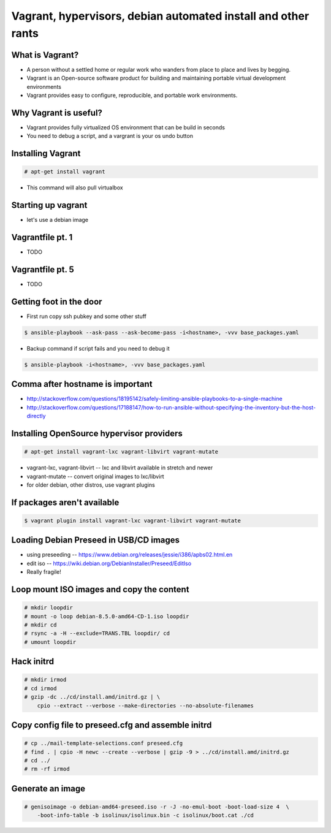 Vagrant, hypervisors, debian automated install and other rants
##############################################################

What is Vagrant?
----------------

* A person without a settled home or regular work who wanders from place to place and lives by begging.
* Vagrant is an Open-source software product for building and maintaining portable virtual development environments
* Vagrant provides easy to configure, reproducible, and portable work environments.

Why Vagrant is useful?
----------------------

* Vagrant provides fully virtualized OS environment that can be build in seconds
* You need to debug a script, and a vargrant is your os undo button

Installing Vagrant
------------------

.. code-block:: bash

    # apt-get install vagrant

* This command will also pull virtualbox


Starting up vagrant
--------------------

* let's use a debian image


Vagrantfile pt. 1
------------------

* TODO



Vagrantfile pt. 5
-----------------

* TODO


Getting foot in the door
------------------------

* First run copy ssh pubkey and some other stuff

.. code-block:: bash

    $ ansible-playbook --ask-pass --ask-become-pass -i<hostname>, -vvv base_packages.yaml


* Backup command if script fails and you need to debug it

.. code-block:: bash

    $ ansible-playbook -i<hostname>, -vvv base_packages.yaml

Comma after hostname is important
-------------------

* http://stackoverflow.com/questions/18195142/safely-limiting-ansible-playbooks-to-a-single-machine
* http://stackoverflow.com/questions/17188147/how-to-run-ansible-without-specifying-the-inventory-but-the-host-directly

Installing OpenSource hypervisor providers
-------------------------------------------

.. code-block:: bash

    # apt-get install vagrant-lxc vagrant-libvirt vagrant-mutate

* vagrant-lxc, vagrant-libvirt -- lxc and libvirt available in stretch and newer
* vagrant-mutate -- convert original images to lxc/libvirt
* for older debian, other distros, use vagrant plugins

If packages aren't available
----------------------------

.. code-block:: bash

    $ vagrant plugin install vagrant-lxc vagrant-libvirt vagrant-mutate


Loading Debian Preseed in USB/CD images
---------------------------------------

* using preseeding -- https://www.debian.org/releases/jessie/i386/apbs02.html.en
* edit iso -- https://wiki.debian.org/DebianInstaller/Preseed/EditIso
* Really fragile!


Loop mount ISO images and copy the content
-------------------------------------------

.. code-block:: bash

    # mkdir loopdir
    # mount -o loop debian-8.5.0-amd64-CD-1.iso loopdir
    # mkdir cd
    # rsync -a -H --exclude=TRANS.TBL loopdir/ cd
    # umount loopdir

Hack initrd
-----------

.. code-block:: bash

    # mkdir irmod
    # cd irmod
    # gzip -dc ../cd/install.amd/initrd.gz | \
        cpio --extract --verbose --make-directories --no-absolute-filenames


Copy config file to preseed.cfg and assemble initrd
---------------------------------------------------

.. code-block:: bash

    # cp ../mail-template-selections.conf preseed.cfg
    # find . | cpio -H newc --create --verbose | gzip -9 > ../cd/install.amd/initrd.gz
    # cd ../
    # rm -rf irmod


Generate an image
-----------------

.. code-block:: bash

    # genisoimage -o debian-amd64-preseed.iso -r -J -no-emul-boot -boot-load-size 4  \
        -boot-info-table -b isolinux/isolinux.bin -c isolinux/boot.cat ./cd

